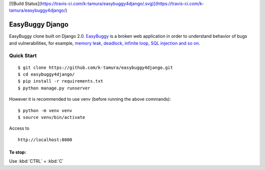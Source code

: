 [![Build Status](https://travis-ci.com/k-tamura/easybuggy4django/.svg)](https://travis-ci.com/k-tamura/easybuggy4django/)

EasyBuggy Django
================

EasyBuggy clone built on Django 2.0.
`EasyBuggy <https://github.com/k-tamura/easybuggy>`__ is a broken web
application in order to understand behavior of bugs and vulnerabilities,
for example, `memory leak, deadlock, infinite loop, SQL injection and so
on <https://github.com/k-tamura/easybuggy/wiki>`__.

Quick Start
--------------------

::

    $ git clone https://github.com/k-tamura/easybuggy4django.git
    $ cd easybuggy4django/
    $ pip install -r requirements.txt
    $ python manage.py runserver

However it is recommended to use venv (before running the above commands):

::

    $ python -m venv venv
    $ source venv/bin/activate

Access to

::

    http://localhost:8000

To stop:
^^^^^^^^

Use :kbd:`CTRL` + :kbd:`C`

